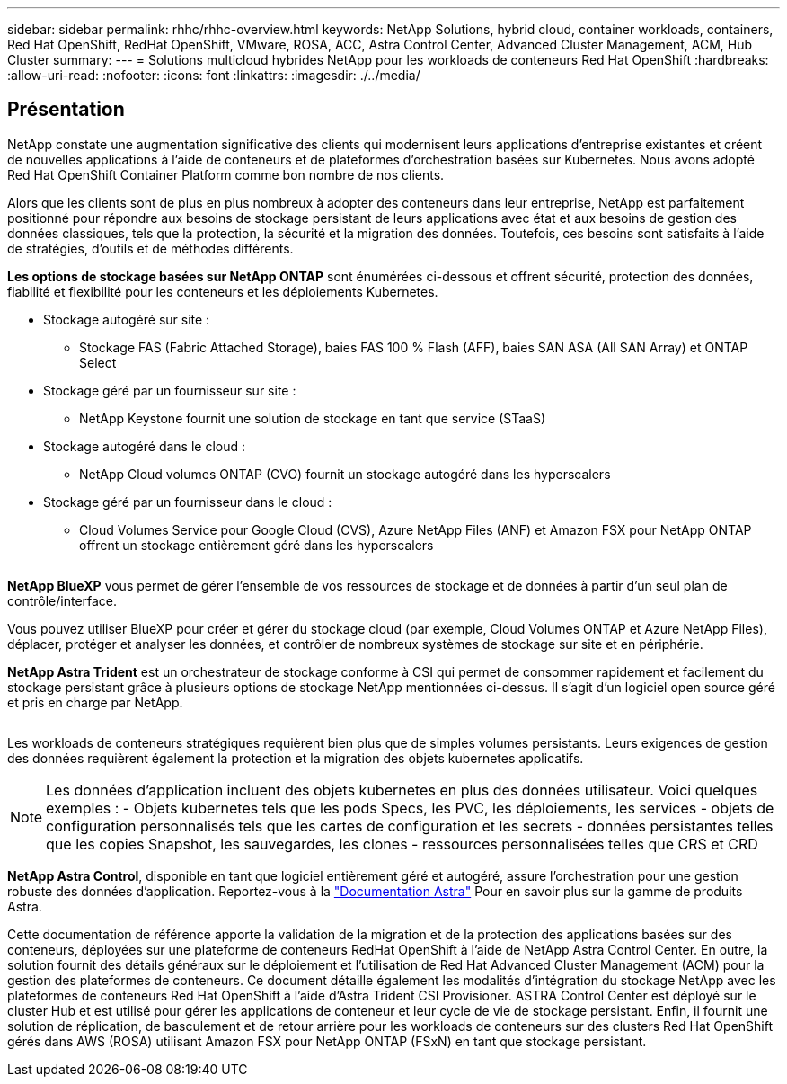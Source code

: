 ---
sidebar: sidebar 
permalink: rhhc/rhhc-overview.html 
keywords: NetApp Solutions, hybrid cloud, container workloads, containers, Red Hat OpenShift, RedHat OpenShift, VMware, ROSA, ACC, Astra Control Center, Advanced Cluster Management, ACM, Hub Cluster 
summary:  
---
= Solutions multicloud hybrides NetApp pour les workloads de conteneurs Red Hat OpenShift
:hardbreaks:
:allow-uri-read: 
:nofooter: 
:icons: font
:linkattrs: 
:imagesdir: ./../media/




== Présentation

NetApp constate une augmentation significative des clients qui modernisent leurs applications d'entreprise existantes et créent de nouvelles applications à l'aide de conteneurs et de plateformes d'orchestration basées sur Kubernetes. Nous avons adopté Red Hat OpenShift Container Platform comme bon nombre de nos clients.

Alors que les clients sont de plus en plus nombreux à adopter des conteneurs dans leur entreprise, NetApp est parfaitement positionné pour répondre aux besoins de stockage persistant de leurs applications avec état et aux besoins de gestion des données classiques, tels que la protection, la sécurité et la migration des données. Toutefois, ces besoins sont satisfaits à l'aide de stratégies, d'outils et de méthodes différents.

**Les options de stockage basées sur NetApp ONTAP** sont énumérées ci-dessous et offrent sécurité, protection des données, fiabilité et flexibilité pour les conteneurs et les déploiements Kubernetes.

* Stockage autogéré sur site :
+
** Stockage FAS (Fabric Attached Storage), baies FAS 100 % Flash (AFF), baies SAN ASA (All SAN Array) et ONTAP Select


* Stockage géré par un fournisseur sur site :
+
** NetApp Keystone fournit une solution de stockage en tant que service (STaaS)


* Stockage autogéré dans le cloud :
+
** NetApp Cloud volumes ONTAP (CVO) fournit un stockage autogéré dans les hyperscalers


* Stockage géré par un fournisseur dans le cloud :
+
** Cloud Volumes Service pour Google Cloud (CVS), Azure NetApp Files (ANF) et Amazon FSX pour NetApp ONTAP offrent un stockage entièrement géré dans les hyperscalers




image:rhhc-ontap-features.png[""]

**NetApp BlueXP** vous permet de gérer l'ensemble de vos ressources de stockage et de données à partir d'un seul plan de contrôle/interface.

Vous pouvez utiliser BlueXP pour créer et gérer du stockage cloud (par exemple, Cloud Volumes ONTAP et Azure NetApp Files), déplacer, protéger et analyser les données, et contrôler de nombreux systèmes de stockage sur site et en périphérie.

**NetApp Astra Trident** est un orchestrateur de stockage conforme à CSI qui permet de consommer rapidement et facilement du stockage persistant grâce à plusieurs options de stockage NetApp mentionnées ci-dessus. Il s'agit d'un logiciel open source géré et pris en charge par NetApp.

image:rhhc-trident-features.png[""]

Les workloads de conteneurs stratégiques requièrent bien plus que de simples volumes persistants. Leurs exigences de gestion des données requièrent également la protection et la migration des objets kubernetes applicatifs.


NOTE: Les données d'application incluent des objets kubernetes en plus des données utilisateur. Voici quelques exemples : - Objets kubernetes tels que les pods Specs, les PVC, les déploiements, les services - objets de configuration personnalisés tels que les cartes de configuration et les secrets - données persistantes telles que les copies Snapshot, les sauvegardes, les clones - ressources personnalisées telles que CRS et CRD

**NetApp Astra Control**, disponible en tant que logiciel entièrement géré et autogéré, assure l'orchestration pour une gestion robuste des données d'application. Reportez-vous à la link:https://docs.netapp.com/us-en/astra-family/["Documentation Astra"] Pour en savoir plus sur la gamme de produits Astra.

Cette documentation de référence apporte la validation de la migration et de la protection des applications basées sur des conteneurs, déployées sur une plateforme de conteneurs RedHat OpenShift à l'aide de NetApp Astra Control Center. En outre, la solution fournit des détails généraux sur le déploiement et l'utilisation de Red Hat Advanced Cluster Management (ACM) pour la gestion des plateformes de conteneurs. Ce document détaille également les modalités d'intégration du stockage NetApp avec les plateformes de conteneurs Red Hat OpenShift à l'aide d'Astra Trident CSI Provisioner. ASTRA Control Center est déployé sur le cluster Hub et est utilisé pour gérer les applications de conteneur et leur cycle de vie de stockage persistant. Enfin, il fournit une solution de réplication, de basculement et de retour arrière pour les workloads de conteneurs sur des clusters Red Hat OpenShift gérés dans AWS (ROSA) utilisant Amazon FSX pour NetApp ONTAP (FSxN) en tant que stockage persistant.
